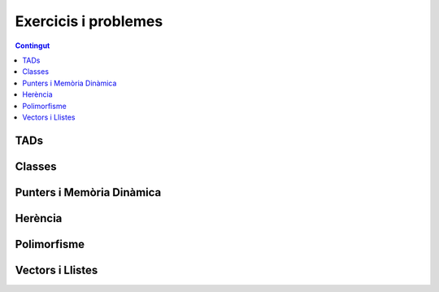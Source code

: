 
Exercicis i problemes
=====================

.. contents:: Contingut
   :local:

TADs
----

.. llista_solucions:: tad


Classes
-------

.. llista_solucions:: cl


Punters i Memòria Dinàmica
--------------------------

.. llista_solucions:: pimd


Herència
--------

.. llista_solucions:: he


Polimorfisme
------------

.. llista_solucions:: poli


Vectors i Llistes
-----------------

.. llista_solucions:: vl
